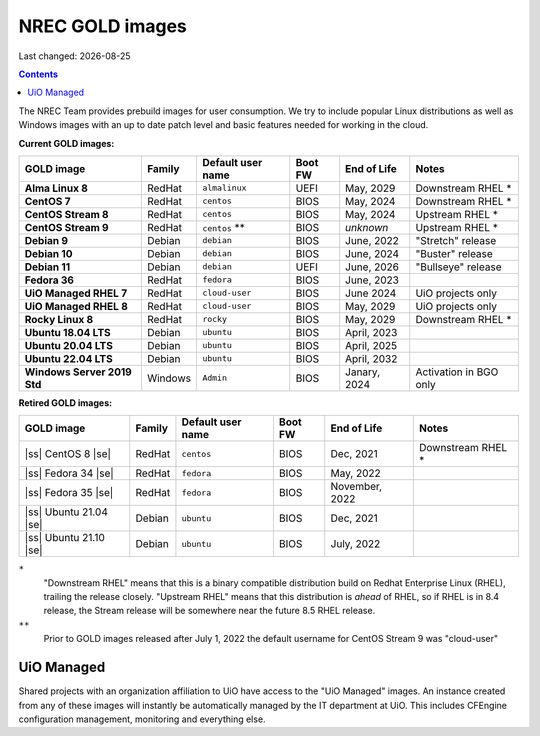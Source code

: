 .. |date| date::

.. |ss| raw:: html

   <strike>

.. |se| raw:: html

   </strike>

NREC GOLD images
================

Last changed: |date|

.. contents::

The NREC Team provides prebuild images for user consumption. We try to include
popular Linux distributions as well as Windows images with an up to date
patch level and basic features needed for working in the cloud.

**Current GOLD images:**

============================== ======== ================== ======== ==================== =======================
GOLD image                     Family   Default user name  Boot FW  End of Life          Notes
============================== ======== ================== ======== ==================== =======================
**Alma Linux 8**               RedHat   ``almalinux``      UEFI     May, 2029            Downstream RHEL *
**CentOS 7**                   RedHat   ``centos``         BIOS     May, 2024            Downstream RHEL *
**CentOS Stream 8**            RedHat   ``centos``         BIOS     May, 2024            Upstream RHEL *
**CentOS Stream 9**            RedHat   ``centos`` **      BIOS     *unknown*            Upstream RHEL *
**Debian 9**                   Debian   ``debian``         BIOS     June, 2022           "Stretch" release
**Debian 10**                  Debian   ``debian``         BIOS     June, 2024           "Buster" release
**Debian 11**                  Debian   ``debian``         UEFI     June, 2026           "Bullseye" release
**Fedora 36**                  RedHat   ``fedora``         BIOS     June, 2023
**UiO Managed RHEL 7**         RedHat   ``cloud-user``     BIOS     June 2024            UiO projects only
**UiO Managed RHEL 8**         RedHat   ``cloud-user``     BIOS     May, 2029            UiO projects only
**Rocky Linux 8**              RedHat   ``rocky``          BIOS     May, 2029            Downstream RHEL *
**Ubuntu 18.04 LTS**           Debian   ``ubuntu``         BIOS     April, 2023
**Ubuntu 20.04 LTS**           Debian   ``ubuntu``         BIOS     April, 2025
**Ubuntu 22.04 LTS**           Debian   ``ubuntu``         BIOS     April, 2032
**Windows Server 2019 Std**    Windows  ``Admin``          BIOS     Janary, 2024         Activation in BGO only
============================== ======== ================== ======== ==================== =======================

**Retired GOLD images:**

============================== ======== ================== ======== ==================== =======================
GOLD image                     Family   Default user name  Boot FW  End of Life          Notes
============================== ======== ================== ======== ==================== =======================
|ss| CentOS 8 |se|             RedHat   ``centos``         BIOS     Dec, 2021            Downstream RHEL *
|ss| Fedora 34 |se|            RedHat   ``fedora``         BIOS     May, 2022
|ss| Fedora 35 |se|            RedHat   ``fedora``         BIOS     November, 2022
|ss| Ubuntu 21.04 |se|         Debian   ``ubuntu``         BIOS     Dec, 2021
|ss| Ubuntu 21.10 |se|         Debian   ``ubuntu``         BIOS     July, 2022
============================== ======== ================== ======== ==================== =======================


``*``
  "Downstream RHEL" means that this is a binary compatible
  distribution build on Redhat Enterprise Linux (RHEL), trailing the
  release closely. "Upstream RHEL" means that this distribution
  is *ahead* of RHEL, so if RHEL is in 8.4 release, the Stream release
  will be somewhere near the future 8.5 RHEL release.

``**``
  Prior to GOLD images released after July 1, 2022 the default
  username for CentOS Stream 9 was "cloud-user"


UiO Managed
-----------

Shared projects with an organization affiliation to UiO have access to
the "UiO Managed" images. An instance created from any of these images
will instantly be automatically managed by the IT department at
UiO. This includes CFEngine configuration management, monitoring and
everything else.
